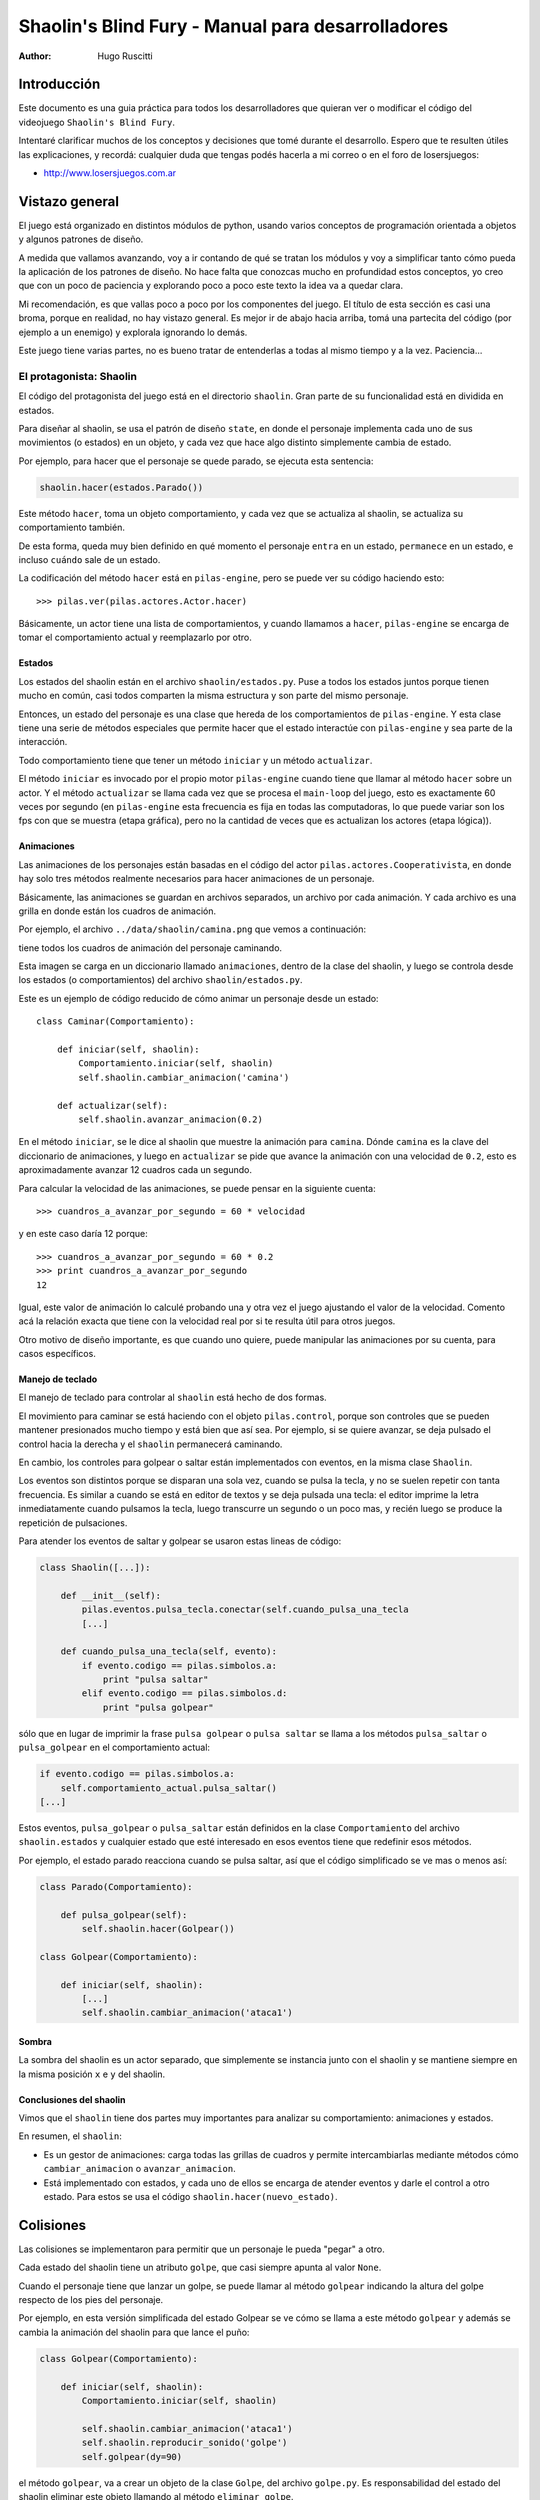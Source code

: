 ==================================================
Shaolin's Blind Fury - Manual para desarrolladores
==================================================

:author: Hugo Ruscitti

Introducción
============

Este documento es una guia práctica para todos
los desarrolladores que quieran ver o modificar
el código del videojuego ``Shaolin's Blind Fury``.

Intentaré clarificar muchos de los conceptos y decisiones que
tomé durante el desarrollo. Espero que te resulten
útiles las explicaciones, y recordá: cualquier duda que
tengas podés hacerla a mi correo o en el foro de losersjuegos:

- http://www.losersjuegos.com.ar


Vistazo general
===============

El juego está organizado en distintos módulos de python, usando
varios conceptos de programación orientada a objetos y algunos
patrones de diseño.

A medida que vallamos avanzando, voy a ir contando de qué se
tratan los módulos y voy a simplificar tanto cómo pueda
la aplicación de los patrones de diseño. No hace falta que
conozcas mucho en profundidad estos conceptos, yo creo que
con un poco de paciencia y explorando poco a poco este texto
la idea va a quedar clara.


Mi recomendación, es que vallas poco a poco por los componentes
del juego. El título de esta sección es casi una broma, porque
en realidad, no hay vistazo general. Es mejor ir de abajo hacia
arriba, tomá una partecita del código (por ejemplo a un enemigo)
y explorala ignorando lo demás.

Este juego tiene varias partes, no es bueno tratar de entenderlas
a todas al mismo tiempo y a la vez. Paciencia...


El protagonista: Shaolin
------------------------

El código del protagonista del juego está en el
directorio ``shaolin``. Gran parte de su funcionalidad
está en dividida en estados.

Para diseñar al shaolin, se usa el patrón de diseño ``state``, en
donde el personaje implementa cada uno de sus movimientos (o
estados) en un objeto, y cada vez que hace algo distinto
simplemente cambia de estado.

Por ejemplo, para hacer que el personaje se quede parado, se
ejecuta esta sentencia:

.. code-block:: python

    shaolin.hacer(estados.Parado())


Este método ``hacer``, toma un objeto comportamiento, y cada
vez que se actualiza al shaolin, se actualiza su comportamiento
también.

De esta forma, queda muy bien definido en qué momento el
personaje ``entra`` en un estado, ``permanece`` en un estado, e
incluso ``cuándo`` sale de un estado.

La codificación del método ``hacer`` está en ``pilas-engine``, pero
se puede ver su código haciendo esto::

    >>> pilas.ver(pilas.actores.Actor.hacer)

Básicamente, un actor tiene una lista de comportamientos, y cuando
llamamos a ``hacer``, ``pilas-engine`` se encarga de tomar el comportamiento
actual y reemplazarlo por otro.

Estados
_______


Los estados del shaolin están en el archivo ``shaolin/estados.py``. Puse a todos
los estados juntos porque tienen mucho en común, casi todos comparten la
misma estructura y son parte del mismo personaje.

Entonces, un estado del personaje es una clase que hereda de los comportamientos
de ``pilas-engine``. Y esta clase tiene una serie de métodos especiales
que permite hacer que el estado interactúe con ``pilas-engine`` y sea parte
de la interacción.

Todo comportamiento tiene que tener un método ``iniciar`` y un método ``actualizar``.

El método ``iniciar`` es invocado por el propio motor ``pilas-engine`` cuando
tiene que llamar al método ``hacer`` sobre un actor. Y el método ``actualizar``
se llama cada vez que se procesa el ``main-loop`` del juego, esto es
exactamente 60 veces por segundo (en ``pilas-engine`` esta frecuencia es fija
en todas las computadoras, lo que puede variar son los fps con que se muestra
(etapa gráfica), pero no la cantidad de veces que es actualizan los actores
(etapa lógica)).


Animaciones
___________


Las animaciones de los personajes están basadas en el código
del actor ``pilas.actores.Cooperativista``, en donde hay solo
tres métodos realmente necesarios para hacer animaciones de un personaje.

Básicamente, las animaciones se guardan en archivos separados, un archivo
por cada animación. Y cada archivo es una grilla en donde están los cuadros
de animación.

Por ejemplo, el archivo ``../data/shaolin/camina.png`` que vemos a continuación:

.. image:: ../data/shaolin/camina.png


tiene todos los cuadros de animación del personaje caminando.

Esta imagen se carga en un diccionario llamado ``animaciones``, dentro
de la clase del shaolin, y luego se controla desde los estados (o comportamientos)
del archivo ``shaolin/estados.py``.

Este es un ejemplo de código reducido de cómo animar un personaje desde
un estado::

    class Caminar(Comportamiento):

        def iniciar(self, shaolin):
            Comportamiento.iniciar(self, shaolin)
            self.shaolin.cambiar_animacion('camina')

        def actualizar(self):
            self.shaolin.avanzar_animacion(0.2)

En el método ``iniciar``, se le dice al shaolin que muestre la animación para
``camina``. Dónde ``camina`` es la clave del diccionario de animaciones, y luego
en ``actualizar`` se pide que avance la animación con una velocidad de ``0.2``, esto
es aproximadamente avanzar 12 cuadros cada un segundo.

Para calcular la velocidad de las animaciones, se puede pensar en la siguiente
cuenta::

    >>> cuandros_a_avanzar_por_segundo = 60 * velocidad

y en este caso daría 12 porque::

    >>> cuandros_a_avanzar_por_segundo = 60 * 0.2
    >>> print cuandros_a_avanzar_por_segundo
    12

Igual, este valor de animación lo calculé probando una y otra vez el
juego ajustando el valor de la velocidad. Comento acá la relación exacta
que tiene con la velocidad real por si te resulta útil para otros juegos.

Otro motivo de diseño importante, es que cuando uno quiere, puede
manipular las animaciones por su cuenta, para casos específicos.



Manejo de teclado
_________________

El manejo de teclado para controlar al ``shaolin`` está hecho
de dos formas.

El movimiento para caminar se está haciendo con el objeto ``pilas.control``, porque
son controles que se pueden mantener presionados mucho tiempo y está bien que
así sea. Por ejemplo, si se quiere avanzar, se deja pulsado el control hacia
la derecha y el ``shaolin`` permanecerá caminando.

En cambio, los controles para golpear o saltar están implementados con eventos, en
la misma clase ``Shaolin``.

Los eventos son distintos porque se disparan una sola vez, cuando se pulsa
la tecla, y no se suelen repetir con tanta frecuencia. Es similar a cuando
se está en editor de textos y se deja pulsada una tecla: el editor imprime
la letra inmediatamente cuando pulsamos la tecla, luego transcurre un segundo
o un poco mas, y recién luego se produce la repetición de pulsaciones.


Para atender los eventos de saltar y golpear se usaron estas lineas de código:

.. code-block:: python

    class Shaolin([...]):

        def __init__(self):
            pilas.eventos.pulsa_tecla.conectar(self.cuando_pulsa_una_tecla
            [...]
    
        def cuando_pulsa_una_tecla(self, evento):
            if evento.codigo == pilas.simbolos.a:
                print "pulsa saltar"
            elif evento.codigo == pilas.simbolos.d:
                print "pulsa golpear" 

sólo que en lugar de imprimir la frase ``pulsa golpear`` o ``pulsa saltar`` se
llama a los métodos ``pulsa_saltar`` o ``pulsa_golpear`` en el comportamiento
actual:

.. code-block:: python

    if evento.codigo == pilas.simbolos.a:
        self.comportamiento_actual.pulsa_saltar()
    [...]
    

Estos eventos, ``pulsa_golpear`` o ``pulsa_saltar`` están definidos en la
clase ``Comportamiento`` del archivo ``shaolin.estados`` y cualquier estado
que esté interesado en esos eventos tiene que redefinir esos métodos.

Por ejemplo, el estado parado reacciona cuando se pulsa saltar, así que
el código simplificado se ve mas o menos así:

.. code-block:: python

    class Parado(Comportamiento):

        def pulsa_golpear(self):
            self.shaolin.hacer(Golpear())

    class Golpear(Comportamiento):

        def iniciar(self, shaolin):
            [...]
            self.shaolin.cambiar_animacion('ataca1')

Sombra
______

La sombra del shaolin es un actor separado, que simplemente se
instancia junto con el shaolin y se mantiene siempre en la
misma posición ``x`` e ``y`` del shaolin.

Conclusiones del shaolin
________________________

Vimos que el ``shaolin`` tiene dos partes muy importantes para analizar
su comportamiento: animaciones y estados.

En resumen, el ``shaolin``:

- Es un gestor de animaciones: carga todas las grillas de cuadros y permite intercambiarlas mediante métodos cómo ``cambiar_animacion`` o ``avanzar_animacion``.
- Está implementado con estados, y cada uno de ellos se encarga de atender eventos y darle el control a otro estado. Para estos se usa el código ``shaolin.hacer(nuevo_estado)``.


Colisiones
==========

Las colisiones se implementaron para permitir que un personaje
le pueda "pegar" a otro.

Cada estado del shaolin tiene un atributo ``golpe``, que casi
siempre apunta al valor ``None``.

Cuando el personaje tiene que lanzar un golpe, se puede llamar
al método ``golpear`` indicando la altura del golpe respecto
de los pies del personaje.

Por ejemplo, en esta versión simplificada del estado Golpear
se ve cómo se llama a este método ``golpear`` y además se cambia 
la animación del shaolin para que lance el puño:

.. code-block:: python

    class Golpear(Comportamiento):

        def iniciar(self, shaolin):
            Comportamiento.iniciar(self, shaolin)

            self.shaolin.cambiar_animacion('ataca1')
            self.shaolin.reproducir_sonido('golpe')
            self.golpear(dy=90)

el método ``golpear``, va a crear un objeto de la clase ``Golpe``, del
archivo ``golpe.py``. Es responsabilidad del estado del shaolin
eliminar este objeto llamando al método ``eliminar_golpe``.

El objeto ``Golpe`` es un actor, y se encarga de saber si el golpe
que emite un personaje logra golpear a otro:

.. image:: imagenes/golpe.png

Si quieres hacer que el golpe sea vea, tienes que editar el archivo
``configuracion.py``.

Contacto
--------

El actor ``Golpe`` se mueve por sí solo, porque tiene un método actualizar
y conoce a quien emitió el golpe.

Pero este actor no hace las verificaciones de colisión, eso es algo que se
le tiene que preguntar, y administrar por afuera.

Por ejemplo, en el estado del shaolin ``Golpear``, se construye un
objeto ``Golpe`` y luego se consulta por las colisiones en el método
actualizar.

.. code-block:: python

    class Golpear(Comportamiento):

        def iniciar(self, shaolin):
            Comportamiento.iniciar(self, shaolin)

            self.shaolin.cambiar_animacion('ataca1')
            self.shaolin.reproducir_sonido('golpe')
            self.golpear(dy=90)

        def actualizar(self):
            if self.shaolin.avanzar_animacion(0.4):
                self.shaolin.hacer(Parado())
                self.eliminar_golpe()
                Golpear.ha_golpeado = True
            else:
                if self.golpe:
                    enemigo = self.golpe.verificar_colisiones()                                                                                            
                    if enemigo:
                        print "Ha golpeado al enemigo!!!"
                        self.eliminar_golpe()



Barra de energía y vida
-----------------------

La energía de los personajes es un número que va de ``100`` a ``0``. ``100``
significa que tienen toda la energía disponible, mientras que algo menor
a ``0`` hace que el personaje muera.

¿Cómo se implementó esto?, todos los personajes del juego heredan de la
clase ``Personaje``, ahí se hizo que todos los personajes comiencen
con una energía de ``100``.

A medida que un actor recibe golpes, lo que hace es llamar el método
``reducir_energia`` y éste emite un evento personalizado del juego llamado
``se_golpea_a_enemigo``.

Mediante este evento, se logra comunicar a los enemigos con su barra de
energía. En realidad, la barra de energía no sabe bien a qué jugar está
mostrando, la barra de energía solamente se conectó al evento ``se_golpea_a_enemigo``
y cada vez que recibe una alerta toma al actor y muestra su energía.
